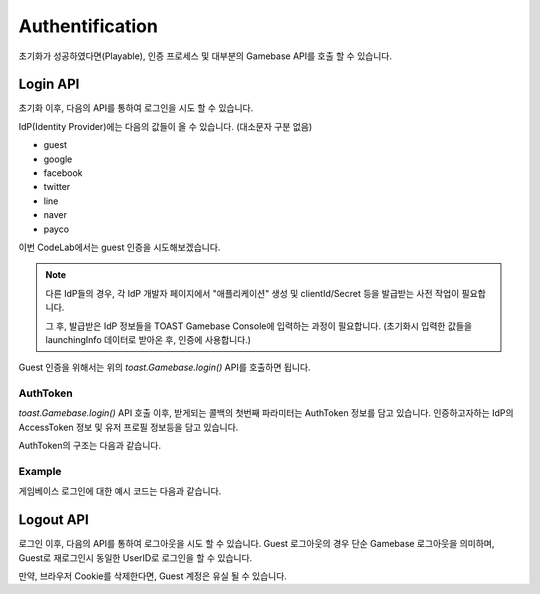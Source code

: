 ################
Authentification
################

초기화가 성공하였다면(Playable), 인증 프로세스 및 대부분의 Gamebase API를 호출 할 수 있습니다.

Login API
=========
초기화 이후, 다음의 API를 통하여 로그인을 시도 할 수 있습니다.

.. code-block:: javascript
    :linenos:

    // 초기화 API
    toast.Gamebase.login(idp, (authToken, error) => { ... })


IdP(Identity Provider)에는 다음의 값들이 올 수 있습니다. (대소문자 구분 없음)

- guest
- google
- facebook
- twitter
- line
- naver
- payco


이번 CodeLab에서는 guest 인증을 시도해보겠습니다.

.. NOTE:: 
    다른 IdP들의 경우, 각 IdP 개발자 페이지에서 "애플리케이션" 생성 및 clientId/Secret 등을 발급받는 사전 작업이 필요합니다.

    그 후, 발급받은 IdP 정보들을 TOAST Gamebase Console에 입력하는 과정이 필요합니다. (초기화시 입력한 값들을 launchingInfo 데이터로 받아온 후, 인증에 사용합니다.)



Guest 인증을 위해서는 위의 *toast.Gamebase.login()* API를 호출하면 됩니다.


AuthToken
---------
*toast.Gamebase.login()* API 호출 이후, 받게되는 콜백의 첫번째 파라미터는 AuthToken 정보를 담고 있습니다.
인증하고자하는 IdP의 AccessToken 정보 및 유저 프로필 정보등을 담고 있습니다.

AuthToken의 구조는 다음과 같습니다.

.. code-block:: json
    :linenos:

    {
        token: {
            accessToken: accessToken, // string - Gamebase AccessToken 입니다.
            accessTokenSecret: accessTokenSecret, // string - Gamebase AccessToken Secret 입니다.
        },
        member: {
            userId: userId, // Gamebase UserId 입니다.
            regDate: regDate, // number, 가입 날짜입니다. epoch time입니다.
            lastLoginDate: lastLoginDate, // number, 최근 로그인 날짜입니다. epoch time입니다.
            authList: authList, // Array - 연동된 IDP 리스트를 나타냅니다.
        },
        banInfo: {
            userId: userId, // string - Gamebase UserId 입니다.
            banType: banType, // string - 이용정지타입입니다. PERMANENT|TEMPORARILY 값입니다.
            message: message, // string - 이용정지 사유입니다.
            beginDate: beginDate, // number, 이용정지 시간 날짜입니다. epoch time입니다.
            endDate: endDate, // number, 이용정지 종료 날짜입니다. epoch time입니다.
            csInfo: csInfo, // string - cs email 정보입니다.
            csUrl: csUrl, // string - cs url 정보입니다.
        }
    }


Example
--------

게임베이스 로그인에 대한 예시 코드는 다음과 같습니다.


.. raw:: html

    <div class="gb-tab">
        <button class="gb-tablinks active" onclick="openCity(event, 'JavaScript')">JavaScript</button>
        <button class="gb-tablinks" onclick="openCity(event, 'HTML')">HTML</button>
        <button class="gb-tablinks" onclick="openCity(event, 'CSS')">CSS</button>
    </div>
    <div id="HTML" class="gb-tabcontent">

.. code-block:: html
    :linenos:

    <!DOCTYPE html>
    <html>
    <head>
      <script src="/assets/lib/gamebase.min.js"></script>
    </head>
    <body>
      <button id="gbInitBtn">Gamebase 초기화</button>
      <button id="gbLoginGuestBtn">Gamebase Guest 로그인</button>
      <textarea id="gbAPIResultTextarea" placeholder="Gamebase API 결과창"></textarea>
    </body>
    </html>


.. raw:: html

    </div>
    <div id="JavaScript" class="gb-tabcontent active">

.. code-block:: javascript
    :linenos:

    var gbInitBtn = document.getElementById('gbInitBtn');
    var gbLoginGuestBtn = document.getElementById('gbLoginGuestBtn');
    
    gbLoginGuestBtn.addEventListener('click', function() {
        gamebaseLogin('guest');
    });
    
    function gamebaseLogin(idP) {
        toast.Gamebase.login(idP, function(authToken, error) {
            if (error != null) {
                addTextToTextArea('Login Failed.');
                return;
            }

            var userId = authToken.member.userId;
            addTextToTextArea(`Login Success: userId(${userId})`);
        };
    }

    function gamebaseInitialize() {
        ...
    }


.. raw:: html

    </div>
    <div id="CSS" class="gb-tabcontent">

.. code-block:: html
    :linenos:

    #gbInitBtn {
      width:200px;
      height:55px;
      border: 1px solid blue;
      background-color: blue;
      color: white;
      font-weight: bold;
      font-size:18px;
      border-radius: 10px;
      cursor: pointer;
    }

    #gbInitBtn:hover {
      opacity: .9;
    }


    #gbAPIResultTextarea {
      position:relative;
      width: 100%;
      height: 400px;
      font-size:14px;
    }


.. raw:: html

    <br/>
    <br/>





Logout API
==========
로그인 이후, 다음의 API를 통하여 로그아웃을 시도 할 수 있습니다. 
Guest 로그아웃의 경우 단순 Gamebase 로그아웃을 의미하며, Guest로 재로그인시 동일한 UserID로 로그인을 할 수 있습니다.

만약, 브라우저 Cookie를 삭제한다면, Guest 계정은 유실 될 수 있습니다.

.. code-block:: javascript
    :linenos:

    // 초기화 API
    toast.Gamebase.logout((error) => { ... })


